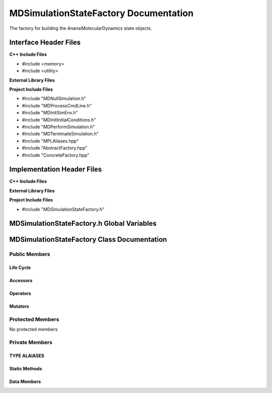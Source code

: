 .. _MDSimulationStateFactory class target:

.. default-domain:: cpp

.. namespace:: ANANSI

######################################
MDSimulationStateFactory Documentation
######################################

The factory for building the AnansiMolecularDynamics state objects.

======================
Interface Header Files
======================

**C++ Include Files**

* #include <memory>
* #include <utility>


**External Library Files**

**Project Include Files**

* #include "MDNullSimulation.h"
* #include "MDProcessCmdLine.h"
* #include "MDInitSimEnv.h"
* #include "MDInitInitialConditions.h"
* #include "MDPerformSimulation.h"
* #include "MDTerminateSimulation.h"
* #include "MPLAliases.hpp"
* #include "AbstractFactory.hpp"
* #include "ConcreteFactory.hpp"

===========================
Implementation Header Files
===========================

**C++ Include Files**

**External Library Files**

**Project Include Files**

* #include "MDSimulationStateFactory.h"

===========================================
MDSimulationStateFactory.h Global Variables
===========================================

============================================
MDSimulationStateFactory Class Documentation
============================================

.. class:: MDSimulationStateFactory final

--------------
Public Members
--------------

^^^^^^^^^^
Life Cycle
^^^^^^^^^^

.. function:: MDSimulationStateFactory::MDSimulationStateFactory()

   The default constructor.

.. function:: MDSimulationStateFactory::MDSimulationStateFactory( const MDSimulationStateFactory &other )

    The copy constructor.

.. function:: MDSimulationStateFactory::MDSimulationStateFactory(MDSimulationStateFactory && other) 

    The copy-move constructor.

.. function:: MDSimulationStateFactory::~MDSimulationStateFactory()

    The destructor.

^^^^^^^^^
Accessors
^^^^^^^^^

.. function:: template <typename T> \
    std::unique_ptr<SimulationState> create() const

    Creates and return a unique_ptr of MDSimulationState of type T. The type T is the 

    :rtype: std::unique_ptr<SimulationState>

^^^^^^^^^
Operators
^^^^^^^^^

.. function:: MDSimulationStateFactory& MDSimulationStateFactory::operator=( MDSimulationStateFactory const & other)

    The assignment operator.

.. function:: MDSimulationStateFactory& MDSimulationStateFactory::operator=( MDSimulationStateFactory && other)

    The assignment-move operator.

^^^^^^^^
Mutators
^^^^^^^^

-----------------
Protected Members
-----------------

No protected members

.. Commented out. 
.. ^^^^^^^^^^
.. Life Cycle
.. ^^^^^^^^^^
..
.. ^^^^^^^^^
.. Accessors
.. ^^^^^^^^^
.. 
.. ^^^^^^^^^
.. Operators
.. ^^^^^^^^^
.. 
.. ^^^^^^^^^
.. Mutators
.. ^^^^^^^^^
.. 
.. ^^^^^^^^^^^^
.. Data Members
.. ^^^^^^^^^^^^

---------------
Private Members
---------------

^^^^^^^^^^^^^
TYPE ALAIASES
^^^^^^^^^^^^^

.. type:: abstract_products_ = MPL::mpl_typelist<NullSimulation, \
                                                 InitSimEnv, \
                                                 ProcessCmdLine, \
                                                 InitInitialConditions, \
                                                 PerformSimulation, \
                                                 TerminateSimulation>

.. type:: concrete_products_ = MPL::mpl_typelist<MDNullSimulation, \
                                                 MDInitSimEnv, \
                                                 MDProcessCmdLine, \
                                                 MDInitInitialConditions, \
                                                 MDPerformSimulation, \
                                                 MDTerminateSimulation>


.. type:: template<std::size_t T> abstract_product_at_ = MPL::mpl_at_c<abstract_products_,T>

.. type:: abstract_factory_ = MPL::AbstractFactory<abstract_products_>

.. type:: concrete_factory_ = MPL::ConcreteFactory<abstract_factory_,concrete_products_>

.. type:: template<class Base,class Derived> my_is_base_of_ = typename MPL::mpl_bool< MPL::mpl_is_base_of<Base,Derived>::value >;

^^^^^^^^^^^^^^
Static Methods
^^^^^^^^^^^^^^

.. function:: template <typename T> static constexpr std::size_t findIndex_()

    Returns the location in the MPL::concrete_products\_ of the corresponding
    concrete product type with respect to abstract product type T. For example,
    if T is of abstract product type ProcessCmdLine, then the index 2 is
    returned for MDProcessCmdLine is the 2nd element in the concrete product
    type list.

    :rtype: std::size_t

^^^^^^^^^^^^
Data Members
^^^^^^^^^^^^

.. member:: std::unique_ptr<concrete_factory_> mdSimStateFactory_

    The concrete MDSimulationState factory.

